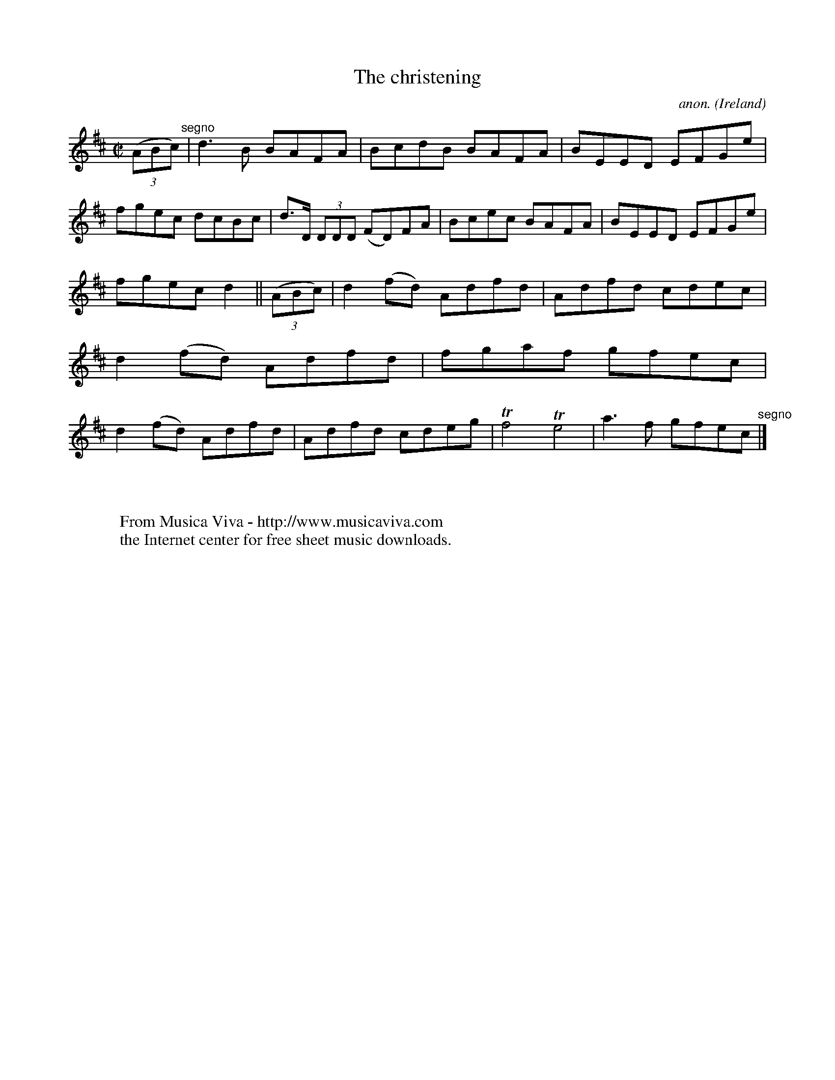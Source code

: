 X:551
T:The christening
C:anon.
O:Ireland
B:Francis O'Neill: "The Dance Music of Ireland" (1907) no. 551
R:Reel
Z:Transcribed by Frank Nordberg - http://www.musicaviva.com
F:http://www.musicaviva.com/abc/tunes/ireland/oneill-1001/0551/oneill-1001-0551-1.abc
m:Tn4 = (3n/o/n/ (3o/n/o/ n2
M:C|
L:1/8
K:D
(3(ABc) "^segno" |d3B BAFA|BcdB BAFA|BEED EFGe|fgec dcBc|d>D (3DDD (FD)FA|Bcec BAFA|BEED EFGe|
fgec d2||(3(ABc)|d2(fd) Adfd|Adfd cdec|d2(fd) Adfd|fgaf gfec|d2(fd) Adfd|Adfd cdeg|Tf4 Te4|a3f gfec "^segno" |]
W:
W:
W:  From Musica Viva - http://www.musicaviva.com
W:  the Internet center for free sheet music downloads.
